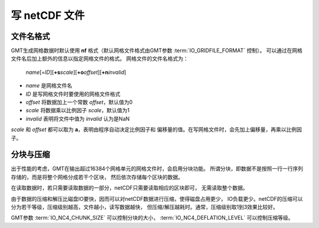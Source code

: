 写 netCDF 文件
==============

文件名格式
----------

GMT生成网格数据时默认使用 **nf** 格式（默认网格文件格式由GMT参数
:term:`IO_GRIDFILE_FORMAT` 控制）。
可以通过在网格文件名后加上额外的信息以指定网格文件的格式。
网格文件的文件名格式为：

    *name*\ [=\ *ID*][**+s**\ *scale*][**+o**\ *offset*][**+n**\ *invalid*]

- *name* 是网格文件名
- *ID* 是写网格文件时要使用的网格文件格式
- *offset* 将数据加上一个常数 *offset*\ ，默认值为0
- *scale* 将数据乘以比例因子 *scale*\ ，默认值为1
- *invalid* 表明将文件中值为 *invalid* 认为是NaN

*scale* 和 *offset* 都可以取为 **a**\ ，表明由程序自动决定比例因子和
偏移量的值。在写网格文件时，会先加上偏移量，再乘以比例因子。

分块与压缩
----------

出于性能的考虑，GMT在输出超过16384个网格单元的网格文件时，会启用分块功能。
所谓分块，即数据不是按照一行一行序列存储的，而是将整个网格分成若干个区块，
然后依次存储每个区块的数据。

在读取数据时，若只需要读取数据的一部分，netCDF只需要读取相应的区块即可，
无需读取整个数据。

由于数据的压缩和解压比磁盘IO要快，因而可以对netCDF数据进行压缩，使得磁盘占用更少，
IO负载更少。netCDF的压缩可以分为若干等级，压缩级别越高，文件越小，读写数据越快，
但压缩/解压越耗时。通常，压缩级别取1到3效果比较好。

GMT参数 :term:`IO_NC4_CHUNK_SIZE` 可以控制分块的大小，
:term:`IO_NC4_DEFLATION_LEVEL` 可以控制压缩等级。

